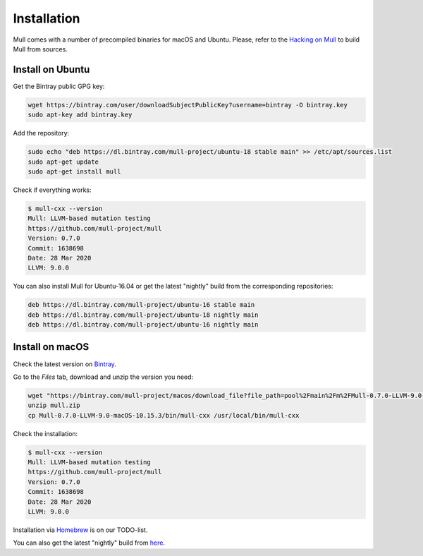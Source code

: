 Installation
============

Mull comes with a number of precompiled binaries for macOS and Ubuntu.
Please, refer to the `Hacking on Mull <HackingOnMull.html>`_ to build Mull from sources.

Install on Ubuntu
*****************

Get the Bintray public GPG key:

.. code-block:: bash

    wget https://bintray.com/user/downloadSubjectPublicKey?username=bintray -O bintray.key
    sudo apt-key add bintray.key

Add the repository:

.. code-block:: bash

    sudo echo "deb https://dl.bintray.com/mull-project/ubuntu-18 stable main" >> /etc/apt/sources.list
    sudo apt-get update
    sudo apt-get install mull

Check if everything works:

.. code-block:: bash

    $ mull-cxx --version
    Mull: LLVM-based mutation testing
    https://github.com/mull-project/mull
    Version: 0.7.0
    Commit: 1638698
    Date: 28 Mar 2020
    LLVM: 9.0.0

You can also install Mull for Ubuntu-16.04 or get the latest "nightly" build from the corresponding repositories:

.. code-block::

    deb https://dl.bintray.com/mull-project/ubuntu-16 stable main
    deb https://dl.bintray.com/mull-project/ubuntu-18 nightly main
    deb https://dl.bintray.com/mull-project/ubuntu-16 nightly main

Install on macOS
****************

Check the latest version on `Bintray <https://bintray.com/mull-project/macos/mull/_latestVersion>`_.

Go to the `Files` tab, download and unzip the version you need:

.. code-block:: bash

    wget "https://bintray.com/mull-project/macos/download_file?file_path=pool%2Fmain%2Fm%2FMull-0.7.0-LLVM-9.0-macOS-10.15.3.zip" -O mull.zip
    unzip mull.zip
    cp Mull-0.7.0-LLVM-9.0-macOS-10.15.3/bin/mull-cxx /usr/local/bin/mull-cxx

Check the installation:

.. code-block:: bash

    $ mull-cxx --version
    Mull: LLVM-based mutation testing
    https://github.com/mull-project/mull
    Version: 0.7.0
    Commit: 1638698
    Date: 28 Mar 2020
    LLVM: 9.0.0

Installation via `Homebrew <https://brew.sh>`_ is on our TODO-list.

You can also get the latest "nightly" build from `here <https://bintray.com/mull-project/macos/mull-nightly/_latestVersion>`_.